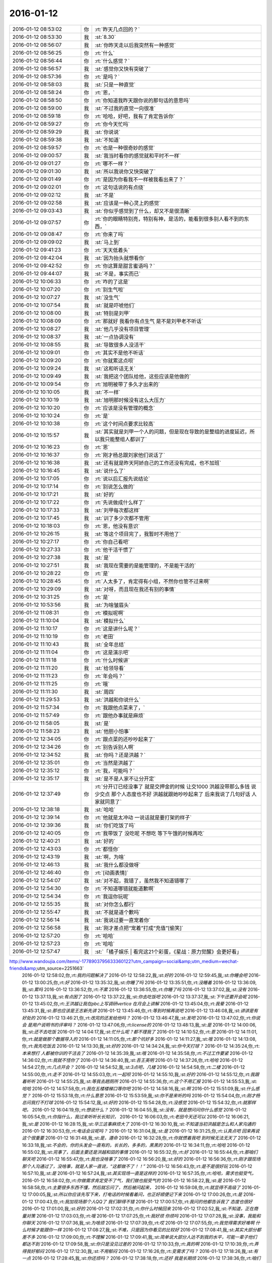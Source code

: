 2016-01-12
-------------

.. csv-table::
   :widths: 25, 1, 60

   2016-01-12 08:53:02,你,:rt:`昨天几点回的？`
   2016-01-12 08:53:30,我,:st:`8.30`
   2016-01-12 08:56:07,我,:st:`你昨天走以后我突然有一种感觉`
   2016-01-12 08:56:25,你,:rt:`什么`
   2016-01-12 08:56:44,你,:rt:`什么感觉？`
   2016-01-12 08:56:57,我,:st:`感觉你又快有突破了`
   2016-01-12 08:57:36,你,:rt:`是吗？`
   2016-01-12 08:58:03,我,:st:`只是一种直觉`
   2016-01-12 08:58:24,你,:rt:`恩，`
   2016-01-12 08:58:50,你,:rt:`你知道我昨天跟你说的那句话的意思吗`
   2016-01-12 08:59:00,我,:st:`不过我的直觉一向很准`
   2016-01-12 08:59:18,你,:rt:`哈哈，好吧，我有了肯定告诉你`
   2016-01-12 08:59:27,你,:rt:`你今天忙吗`
   2016-01-12 08:59:29,我,:st:`你说说`
   2016-01-12 08:59:38,我,:st:`不知道`
   2016-01-12 08:59:57,你,:rt:`也是一种很奇妙的感觉`
   2016-01-12 09:00:57,我,:st:`我当时看你的感觉就和平时不一样`
   2016-01-12 09:01:27,你,:rt:`哪不一样？`
   2016-01-12 09:01:30,我,:st:`所以我说你又快突破了`
   2016-01-12 09:01:49,你,:rt:`是因为你看我不一样被我看出来了？`
   2016-01-12 09:02:01,你,:rt:`这句话说的有点绕`
   2016-01-12 09:02:12,我,:st:`不是`
   2016-01-12 09:02:58,我,:st:`应该是一种心灵上的感觉`
   2016-01-12 09:03:43,我,:st:`你似乎感觉到了什么，却又不是很清晰`
   2016-01-12 09:07:57,你,:rt:`你的眼睛特别亮，特别有神，是活的，能看到很多别人看不到的东西，`
   2016-01-12 09:08:47,你,:rt:`你来了吗`
   2016-01-12 09:09:02,我,:st:`马上到`
   2016-01-12 09:41:23,你,:rt:`天天低着头`
   2016-01-12 09:42:04,我,:st:`因为抬头就想看你`
   2016-01-12 09:42:52,你,:rt:`你这算是甜言蜜语吗？`
   2016-01-12 09:44:07,我,:st:`不是，事实而已`
   2016-01-12 10:06:33,你,:rt:`咋的了这是`
   2016-01-12 10:07:20,你,:rt:`别生气啦`
   2016-01-12 10:07:27,我,:st:`没生气`
   2016-01-12 10:07:54,我,:st:`就是吓唬他们`
   2016-01-12 10:08:00,我,:st:`特别是刘甲`
   2016-01-12 10:08:09,你,:rt:`那就好 我看你有点生气 是不是刘甲老不听话`
   2016-01-12 10:08:27,我,:st:`他几乎没有项目管理`
   2016-01-12 10:08:37,我,:st:`一点协调没有`
   2016-01-12 10:08:55,我,:st:`导致很多人没活干`
   2016-01-12 10:09:01,你,:rt:`其实不是他不听话`
   2016-01-12 10:09:20,你,:rt:`你就累这点呗`
   2016-01-12 10:09:24,我,:st:`这和听话无关`
   2016-01-12 10:09:49,我,:st:`我把这个团队给他，这些应该是他做的`
   2016-01-12 10:09:54,你,:rt:`旭明被带了多久才出来的`
   2016-01-12 10:10:05,我,:st:`不一样`
   2016-01-12 10:10:19,我,:st:`旭明那时候没有这么大压力`
   2016-01-12 10:10:20,你,:rt:`应该是没有管理的概念`
   2016-01-12 10:10:24,你,:rt:`是`
   2016-01-12 10:10:38,你,:rt:`这个时间点要求比较高`
   2016-01-12 10:15:57,我,:st:`其实就是刘甲一个人的问题，但是现在导致的是整组的进度延迟，所以我只能整组人都训了`
   2016-01-12 10:16:23,你,:rt:`恩`
   2016-01-12 10:16:37,你,:rt:`刚才杨总跟刘家他们说话了`
   2016-01-12 10:16:38,我,:st:`还有就是昨天阿娇自己的工作还没有完成，也不加班`
   2016-01-12 10:16:45,我,:st:`说什么了`
   2016-01-12 10:17:05,你,:rt:`说以后汇报先说结论`
   2016-01-12 10:17:14,你,:rt:`别说怎么做的`
   2016-01-12 10:17:21,我,:st:`好的`
   2016-01-12 10:17:22,你,:rt:`先说做成什么样了`
   2016-01-12 10:17:33,我,:st:`刘甲每次都这样`
   2016-01-12 10:17:45,我,:st:`训了多少次都不管用`
   2016-01-12 10:18:03,你,:rt:`恩，他没有意识`
   2016-01-12 10:26:15,我,:st:`等这个项目完了，我暂时不用他了`
   2016-01-12 10:27:17,你,:rt:`你自己看吧`
   2016-01-12 10:27:33,你,:rt:`他干活干惯了`
   2016-01-12 10:27:38,我,:st:`是`
   2016-01-12 10:27:51,我,:st:`我现在需要的是能管理的，不是能干活的`
   2016-01-12 10:28:22,你,:rt:`是`
   2016-01-12 10:28:45,你,:rt:`人太多了，肯定得有小组，不然你也管不过来啊`
   2016-01-12 10:29:09,我,:st:`对呀，而且现在我还有别的事情`
   2016-01-12 10:31:25,你,:rt:`是`
   2016-01-12 10:53:56,我,:st:`为啥皱眉头`
   2016-01-12 11:08:31,你,:rt:`模拟呢啊`
   2016-01-12 11:10:04,我,:st:`模拟什么`
   2016-01-12 11:10:17,你,:rt:`这是讲什么呢？`
   2016-01-12 11:10:19,你,:rt:`老田`
   2016-01-12 11:10:43,我,:st:`全年总结`
   2016-01-12 11:11:04,你,:rt:`这是演示吧`
   2016-01-12 11:11:18,你,:rt:`什么时候讲`
   2016-01-12 11:11:20,我,:st:`给领导看`
   2016-01-12 11:11:23,你,:rt:`年会吗？`
   2016-01-12 11:11:25,你,:rt:`哦`
   2016-01-12 11:11:30,我,:st:`周四`
   2016-01-12 11:29:53,我,:st:`洪越和你说什么`
   2016-01-12 11:57:34,你,:rt:`我跟他点菜来了，`
   2016-01-12 11:57:49,你,:rt:`跟他办事就是麻烦`
   2016-01-12 11:58:05,我,:st:`是`
   2016-01-12 11:58:23,我,:st:`他胆小怕事`
   2016-01-12 12:34:05,你,:rt:`跟点菜的还吵吵起来了`
   2016-01-12 12:34:26,你,:rt:`别告诉别人啊`
   2016-01-12 12:34:52,我,:st:`你吗？还是洪越？`
   2016-01-12 12:35:01,你,:rt:`当然是洪越了`
   2016-01-12 12:35:12,你,:rt:`我，可能吗？`
   2016-01-12 12:35:17,我,:st:`是不是人家不让分开定`
   2016-01-12 12:37:49,你,:rt:`分开订已经没事了 就是交押金的时候 让交1000  洪越没带那么多钱 说少交点 那个人态度也不好 洪越就跟她吵吵起来了 后来我说了几句好话 人家就同意了`
   2016-01-12 12:38:18,我,:st:`哈哈`
   2016-01-12 12:39:14,你,:rt:`他就是太冲动 一说话就是要打架的样子`
   2016-01-12 12:39:36,我,:st:`你们吃饭了吗`
   2016-01-12 12:40:05,你,:rt:`我带饭了 没吃呢 不想吃 等下午饿的时候再吃`
   2016-01-12 12:40:21,我,:st:`好的`
   2016-01-12 12:43:03,你,:rt:`都怪你`
   2016-01-12 12:43:19,我,:st:`啊，为啥`
   2016-01-12 12:46:13,我,:st:`我什么都没做呀`
   2016-01-12 12:46:40,你,:rt:`[动画表情]`
   2016-01-12 12:54:07,我,:st:`对不起，我错了，虽然我不知道错哪了`
   2016-01-12 12:54:30,你,:rt:`不知道哪错就能道歉啊`
   2016-01-12 12:54:34,你,:rt:`我逗你玩呢`
   2016-01-12 12:55:35,我,:st:`对你怎么都行`
   2016-01-12 12:55:47,我,:st:`不就是道个歉吗`
   2016-01-12 12:56:14,我,:st:`我说过要一直宠着你`
   2016-01-12 12:56:58,我,:st:`刚才差点把“宠着”打成“充值”[偷笑]`
   2016-01-12 12:57:20,你,:rt:`哈哈`
   2016-01-12 12:57:23,你,:rt:`哈哈`
   2016-01-12 12:57:47,我,:st:`「橘子娱乐 | 看完这21个彩蛋，《星战：原力觉醒》会更好看」
http://www.wandoujia.com/items/-1778903795633360122?utm_campaign=social&amp;utm_medium=wechat-friends&amp;utm_source=2251663`
   2016-01-12 12:58:02,你,:rt:`我的问题解决了`
   2016-01-12 12:58:22,我,:st:`好的`
   2016-01-12 12:59:45,我,:st:`你睡会吧`
   2016-01-12 13:00:25,你,:rt:`好`
   2016-01-12 13:35:32,我,:st:`你睡了吗`
   2016-01-12 13:35:51,你,:rt:`没睡着`
   2016-01-12 13:36:09,我,:st:`累吗`
   2016-01-12 13:36:52,你,:rt:`不累`
   2016-01-12 13:36:55,你,:rt:`你睡了吗`
   2016-01-12 13:37:02,我,:st:`没有`
   2016-01-12 13:37:13,我,:st:`有点困了`
   2016-01-12 13:37:22,我,:st:`你去吃饭吧`
   2016-01-12 13:37:37,我,:st:`下午还要开会呢`
   2016-01-12 13:45:02,你,:rt:`王洪越让我在pbc上写调研vertica 在月会上讲解`
   2016-01-12 13:45:04,你,:rt:`我晕`
   2016-01-12 13:45:31,我,:st:`那也应该是王志新先讲`
   2016-01-12 13:45:46,你,:rt:`等到时候再说吧`
   2016-01-12 13:46:08,我,:st:`讲讲是有好处的`
   2016-01-12 13:46:21,你,:rt:`改完的还发给他吗？`
   2016-01-12 13:46:47,我,:st:`发吧`
   2016-01-12 13:47:02,你,:rt:`你说会 是用户说明书的评审吗？`
   2016-01-12 13:47:06,你,:rt:`license的`
   2016-01-12 13:48:13,我,:st:`是`
   2016-01-12 14:00:06,我,:st:`还不去吃饭`
   2016-01-12 14:04:17,我,:st:`忙什么呢？都不理我了`
   2016-01-12 14:10:52,你,:rt:`恩`
   2016-01-12 14:11:01,你,:rt:`就是做那个数据导入的`
   2016-01-12 14:11:05,你,:rt:`那个坑好多`
   2016-01-12 14:11:27,我,:st:`哦`
   2016-01-12 14:13:08,你,:rt:`我先吃饭去`
   2016-01-12 14:13:30,我,:st:`好的`
   2016-01-12 14:34:24,我,:st:`你今天打球？`
   2016-01-12 14:35:24,你,:rt:`本来想打 人都被你训的干活去了`
   2016-01-12 14:35:39,我,:st:`哦`
   2016-01-12 14:35:58,你,:rt:`不过工作要紧`
   2016-01-12 14:36:02,你,:rt:`我就不怪你了`
   2016-01-12 14:36:40,我,:st:`吾王英明`
   2016-01-12 14:37:26,你,:rt:`哈哈`
   2016-01-12 14:54:27,你,:rt:`几点开会？`
   2016-01-12 14:54:52,我,:st:`3点吧，几楼`
   2016-01-12 14:54:58,你,:rt:`二楼`
   2016-01-12 14:55:00,你,:rt:`走不`
   2016-01-12 14:55:03,你,:rt:`一起呗`
   2016-01-12 14:55:10,我,:st:`好的`
   2016-01-12 14:55:12,你,:rt:`我跟着听听`
   2016-01-12 14:55:25,我,:st:`等我去趟厕所`
   2016-01-12 14:55:36,你,:rt:`这个不用汇报`
   2016-01-12 14:55:53,我,:st:`哈哈`
   2016-01-12 14:57:58,你,:rt:`我在五楼楼梯口等你吧`
   2016-01-12 14:58:16,我,:st:`啊`
   2016-01-12 15:51:09,我,:st:`什么感觉？`
   2016-01-12 15:53:18,你,:rt:`什么意思`
   2016-01-12 15:53:59,我,:st:`你不是来听的吗`
   2016-01-12 15:54:04,你,:rt:`刚才杨总问我打不打球`
   2016-01-12 15:54:12,我,:st:`好的`
   2016-01-12 15:54:28,你,:rt:`没感觉`
   2016-01-12 15:54:32,你,:rt:`就那样吧，`
   2016-01-12 16:04:19,你,:rt:`想说什么？`
   2016-01-12 16:04:55,我,:st:`没有，就是想问问你什么感觉`
   2016-01-12 16:05:54,你,:rt:`你指什么，我过来听听长长知识，`
   2016-01-12 16:06:03,你,:rt:`老田今天还可以`
   2016-01-12 16:06:21,我,:st:`是`
   2016-01-12 16:28:15,我,:st:`华三这事麻烦大了`
   2016-01-12 16:30:10,我,:st:`不知道当初洪越是怎么和人家沟通的`
   2016-01-12 16:30:53,你,:rt:`电话会议呢吗？`
   2016-01-12 16:31:04,我,:st:`是`
   2016-01-12 16:31:25,你,:rt:`认真点吧 回来再说 这个很重要`
   2016-01-12 16:31:48,我,:st:`是，遵命`
   2016-01-12 16:32:28,你,:rt:`你就惯着我吧 到时候无法无天了`
   2016-01-12 16:33:18,我,:st:`不会的，你的头发会一直有的，长长的，多多的，黑黑的`
   2016-01-12 16:34:11,你,:rt:`哈哈`
   2016-01-12 16:55:02,我,:st:`完事了，后面主要还是洪越和田的事情`
   2016-01-12 16:55:32,你,:rt:`好`
   2016-01-12 16:55:44,你,:rt:`那咱们聊天吧`
   2016-01-12 16:55:47,你,:rt:`我也没啥事了`
   2016-01-12 16:56:20,我,:st:`好的`
   2016-01-12 16:56:36,你,:rt:`刚才跟现场那个人沟通过了，没啥事，就是人家一直说，“这都做不了！！”`
   2016-01-12 16:56:43,你,:rt:`是不是很好玩`
   2016-01-12 16:57:10,我,:st:`是`
   2016-01-12 16:57:24,我,:st:`其实现场一直是这样的`
   2016-01-12 16:57:35,你,:rt:`哈哈，需求也挺受气，`
   2016-01-12 16:58:02,你,:rt:`你做需求肯定受不了气，我们做也挺受气的`
   2016-01-12 16:58:22,我,:st:`是`
   2016-01-12 16:58:58,你,:rt:`主要很多东西不懂，然后就忘问了，然后被问起来，`
   2016-01-12 16:59:08,你,:rt:`就显得不高级了`
   2016-01-12 17:00:05,我,:st:`所以你应该先写下来，打电话的时候看着问，也正好顺便记下来`
   2016-01-12 17:00:26,你,:rt:`是`
   2016-01-12 17:00:43,你,:rt:`我加现场那个人QQ了 我们聊得不错`
   2016-01-12 17:00:57,你,:rt:`我问的他都告诉我了 态度也很好`
   2016-01-12 17:01:00,我,:st:`好的`
   2016-01-12 17:02:31,你,:rt:`你什么时候回来`
   2016-01-12 17:02:52,我,:st:`不知道，正在商量对策`
   2016-01-12 17:03:03,你,:rt:`哦`
   2016-01-12 17:07:25,你,:rt:`我好烦 你烦吗`
   2016-01-12 17:07:28,我,:st:`没事，我能和你聊天`
   2016-01-12 17:07:36,我,:st:`为啥烦`
   2016-01-12 17:07:39,你,:rt:`哎`
   2016-01-12 17:07:55,你,:rt:`我觉得需求好难啊 什么时候才能跟你一样`
   2016-01-12 17:08:27,我,:st:`不难，只是因为你看见的比较好`
   2016-01-12 17:08:41,我,:st:`其实大部分都差不多`
   2016-01-12 17:09:00,你,:rt:`不理解`
   2016-01-12 17:09:41,我,:st:`简单说大部分人达不到我的水平，可能一辈子他们都达不到`
   2016-01-12 17:09:58,我,:st:`你只是没见过差的`
   2016-01-12 17:10:33,你,:rt:`真的啊`
   2016-01-12 17:10:39,你,:rt:`弄得我好郁闷`
   2016-01-12 17:12:30,我,:st:`不用郁闷`
   2016-01-12 17:16:26,你,:rt:`变需求了吗？`
   2016-01-12 17:18:26,我,:st:`有一点`
   2016-01-12 17:28:45,我,:st:`你还烦吗？`
   2016-01-12 17:38:18,你,:rt:`还好 我是长期烦`
   2016-01-12 17:38:36,你,:rt:`咱们有空聊天吧 以后不想工作的这些破事了`
   2016-01-12 17:39:00,我,:st:`好呀`
   2016-01-12 17:39:17,你,:rt:`哈哈`
   2016-01-12 17:39:25,你,:rt:`我一会打球去了`
   2016-01-12 17:39:49,我,:st:`好的`
   2016-01-12 17:39:58,我,:st:`还有谁去`
   2016-01-12 17:40:11,你,:rt:`赵 彪 老杨`
   2016-01-12 17:40:24,你,:rt:`老杨问我打球不 我说三缺一 他说他去`
   2016-01-12 17:40:29,我,:st:`好`
   2016-01-12 17:41:20,你,:rt:`你现在还会自省吗`
   2016-01-12 17:41:52,我,:st:`会呀，前几天还做呢`
   2016-01-12 17:42:17,你,:rt:`恩，那应该很累`
   2016-01-12 17:42:36,我,:st:`还行吧`
   2016-01-12 17:50:46,你,:rt:`对不起对不起对不起`
   2016-01-12 17:51:26,我,:st:`为啥呀`
   2016-01-12 17:51:39,我,:st:`你没做错什么呀`
   2016-01-12 17:51:54,你,:rt:`对不起`
   2016-01-12 17:52:04,你,:rt:`我刚才说你`
   2016-01-12 17:52:10,你,:rt:`对不起`
   2016-01-12 17:52:15,我,:st:`没事的`
   2016-01-12 17:52:56,我,:st:`真的`
   2016-01-12 17:53:07,我,:st:`我其实是逗你呢`
   2016-01-12 17:53:40,我,:st:`只是因为在大家面前，不好真的哄你玩`
   2016-01-12 18:05:45,你,:rt:`是我不应该`
   2016-01-12 18:05:51,你,:rt:`真的，对不起`
   2016-01-12 18:06:20,我,:st:`不是`
   2016-01-12 18:07:02,我,:st:`你别这样了，会让我担心你的`
   2016-01-12 18:08:20,我,:st:`当时我就是逗你玩，根本就没往心里去`
   2016-01-12 18:08:50,我,:st:`当时我是憋着笑呢，憋得好辛苦，差点得内伤`
   2016-01-12 18:13:46,你,:rt:`哈哈，那好吧，没生气就好，我怕我又干错事，让你为难`
   2016-01-12 18:14:12,我,:st:`没有`
   2016-01-12 20:14:48,我,:st:`刘甲今天把我气疯了，我已经剥夺他的领导权了，由东海负责`
   2016-01-12 20:26:41,你,:rt:`[语音]`
   2016-01-12 20:26:46,你,:rt:`[语音]`
   2016-01-12 20:27:14,你,:rt:`[语音]`
   2016-01-12 20:27:21,我,:st:`我出来了，宋文彬送我`
   2016-01-12 20:27:36,我,:st:`高速口`
   2016-01-12 20:28:43,你,:rt:`[语音]`
   2016-01-12 20:28:47,你,:rt:`[语音]`
   2016-01-12 20:29:18,你,:rt:`[语音]`
   2016-01-12 20:29:19,我,:st:`哦`
   2016-01-12 20:29:48,我,:st:`明天你给我说说他们都说我什么`
   2016-01-12 20:30:02,你,:rt:`[语音]`
   2016-01-12 20:30:13,你,:rt:`[语音]`
   2016-01-12 20:30:20,你,:rt:`[语音]`
   2016-01-12 20:30:44,我,:st:`是`
   2016-01-12 20:30:51,我,:st:`刘甲和我顶`
   2016-01-12 20:31:06,我,:st:`你明天问问阿娇就知道`
   2016-01-12 20:31:19,我,:st:`比我训建辉还厉害`
   2016-01-12 20:31:20,你,:rt:`[语音]`
   2016-01-12 20:31:52,你,:rt:`[语音]`
   2016-01-12 20:32:00,你,:rt:`[语音]`
   2016-01-12 20:32:06,我,:st:`我已经说了，刘甲想干就干，不想干就走`
   2016-01-12 20:32:16,你,:rt:`[语音]`
   2016-01-12 20:32:40,我,:st:`好，听你的`
   2016-01-12 20:32:45,我,:st:`我不生气了`
   2016-01-12 20:33:03,你,:rt:`[语音]`
   2016-01-12 20:33:39,你,:rt:`[语音]`
   2016-01-12 20:33:57,我,:st:`嗯`
   2016-01-12 20:34:07,我,:st:`我已经没事了`
   2016-01-12 20:34:19,你,:rt:`[语音]`
   2016-01-12 20:34:37,你,:rt:`[语音]`
   2016-01-12 20:34:45,你,:rt:`[语音]`
   2016-01-12 20:35:05,我,:st:`真不错`
   2016-01-12 20:35:07,你,:rt:`[语音]`
   2016-01-12 20:35:26,你,:rt:`[语音]`
   2016-01-12 20:35:27,我,:st:`没事了，不骗你`
   2016-01-12 20:35:37,你,:rt:`[语音]`
   2016-01-12 20:35:55,你,:rt:`[语音]`
   2016-01-12 20:36:03,我,:st:`好`
   2016-01-12 20:36:10,我,:st:`你赶紧回家吧`
   2016-01-12 20:36:15,我,:st:`太晚了`
   2016-01-12 20:37:19,你,:rt:`[语音]`
   2016-01-12 20:37:24,你,:rt:`[语音]`
   2016-01-12 20:37:50,你,:rt:`[语音]`
   2016-01-12 20:37:54,我,:st:`听不见，你注意安全`
   2016-01-12 20:38:18,我,:st:`是`
   2016-01-12 20:38:31,我,:st:`看见你就肯定没气了`
   2016-01-12 20:38:38,你,:rt:`[语音]`
   2016-01-12 20:38:39,我,:st:`不好`
   2016-01-12 20:38:53,你,:rt:`[语音]`
   2016-01-12 20:39:06,你,:rt:`[语音]`
   2016-01-12 20:39:19,你,:rt:`[语音]`
   2016-01-12 20:39:31,你,:rt:`[语音]`
   2016-01-12 20:39:43,你,:rt:`[语音]`
   2016-01-12 20:39:55,你,:rt:`[语音]`
   2016-01-12 20:40:25,我,:st:`哈哈`
   2016-01-12 20:40:49,你,:rt:`[语音]`
   2016-01-12 20:40:55,你,:rt:`[语音]`
   2016-01-12 20:41:23,你,:rt:`[语音]`
   2016-01-12 20:41:39,我,:st:`不错`
   2016-01-12 20:41:51,你,:rt:`[语音]`
   2016-01-12 20:42:56,我,:st:`早不生气了`
   2016-01-12 20:43:05,我,:st:`你是我的开心果`
   2016-01-12 20:43:35,你,:rt:`[语音]`
   2016-01-12 20:43:44,你,:rt:`[语音]`
   2016-01-12 20:44:16,我,:st:`谢谢你`
   2016-01-12 20:44:20,你,:rt:`[语音]`
   2016-01-12 20:45:48,我,:st:`没问题`
   2016-01-12 20:46:13,你,:rt:`[语音]`
   2016-01-12 20:46:36,我,:st:`没事的`
   2016-01-12 20:48:10,你,:rt:`[语音]`
   2016-01-12 20:48:29,我,:st:`哈哈`
   2016-01-12 20:50:10,你,:rt:`[语音]`
   2016-01-12 20:50:27,我,:st:`陪你呀`
   2016-01-12 20:50:44,我,:st:`宋文彬走错道了[抓狂]`
   2016-01-12 20:52:06,你,:rt:`[语音]`
   2016-01-12 20:52:24,我,:st:`bye`